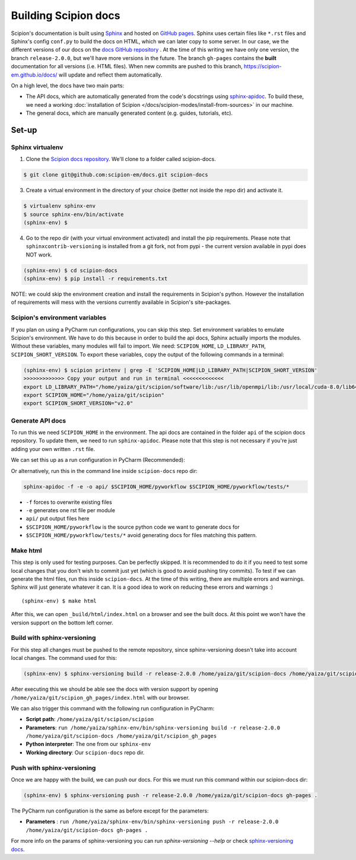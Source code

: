 
.. _buildging-scipion-docs:

=====================
Building Scipion docs
=====================

Scipion's documentation is built using `Sphinx <http://www.sphinx-doc.org>`_ and hosted on
`GitHub pages <https://pages.github.com/>`_. Sphinx uses certain files like ``*.rst`` files and Sphinx's config
``conf.py`` to build the docs on HTML, which we can later copy to some server. In our case, we the different versions
of our docs on the `docs GitHub repository <https://github.com/scipion-em/docs>`_ . At the time of this writing we have
only one version, the branch ``release-2.0.0``, but we'll have more versions in the future.
The branch ``gh-pages`` contains the **built**
documentation for all versions (i.e. HTML files). When new commits are pushed to this branch,
https://scipion-em.github.io/docs/ will update and reflect them automatically.

On a high level, the docs have two main parts:

* The API docs, which are automatically generated from the code's docstrings using `sphinx-apidoc <https://www.sphinx-doc.org/en/master/man/sphinx-apidoc.html>`_.
  To build these, we need a working :doc:`installation of Scipion </docs/scipion-modes/install-from-sources>` in our machine.
* The general docs, which are manually generated content (e.g. guides, tutorials, etc).

Set-up
======

Sphinx virtualenv
-----------------

1. Clone the `Scipion docs repository <https://github.com/scipion-em/docs>`_. We'll clone to a folder
   called scipion-docs.

.. code-block:: bash

    $ git clone git@github.com:scipion-em/docs.git scipion-docs

3. Create a virtual environment in the directory of your choice (better not inside the repo dir) and activate it.

.. code-block:: bash

    $ virtualenv sphinx-env
    $ source sphinx-env/bin/activate
    (sphinx-env) $

4. Go to the repo dir (with your virtual environment activated) and install the pip requirements. Please note that
   ``sphinxcontrib-versioning`` is installed from a git fork, not from pypi - the current version available in pypi does NOT work.

.. code-block:: bash

    (sphinx-env) $ cd scipion-docs
    (sphinx-env) $ pip install -r requirements.txt

NOTE: we could skip the environment creation and install the requirements in Scipion's python. However the installation of requirements will mess with the versions currently
available in Scipion's site-packages.

Scipion's environment variables
-------------------------------

If you plan on using a PyCharm run configurations, you can skip this step.
Set environment variables to emulate Scipion's environment. We have to do this because in order to build the api
docs, Sphinx actually imports the modules. Without these variables, many modules will fail to import. We need:
``SCIPION_HOME``, ``LD_LIBRARY_PATH``, ``SCIPION_SHORT_VERSION``. To export these variables, copy the output of the
following commands in a terminal:

.. code-block:: bash

    (sphinx-env) $ scipion printenv | grep -E 'SCIPION_HOME|LD_LIBRARY_PATH|SCIPION_SHORT_VERSION'
    >>>>>>>>>>>>> Copy your output and run in terminal <<<<<<<<<<<<<
    export LD_LIBRARY_PATH="/home/yaiza/git/scipion/software/lib:/usr/lib/openmpi/lib:/usr/local/cuda-8.0/lib64:/home/yaiza/git/scipion/software/em/xmipp/lib:/home/yaiza/git/scipion/software/lib:/usr/lib/openmpi/lib:/usr/local/cuda-8.0/lib64:/home/yaiza/git/scipion/software/em/xmipp/lib:/home/yaiza/git/scipion/software/lib:/usr/lib/openmpi/lib:/usr/local/cuda-8.0/lib64:/home/yaiza/git/scipion/software/em/xmipp/lib:/home/yaiza/git/scipion/software/lib:/usr/lib/openmpi/lib:/usr/local/cuda-8.0/lib64:/home/yaiza/git/scipion/software/em/xmipp/lib:"
    export SCIPION_HOME="/home/yaiza/git/scipion"
    export SCIPION_SHORT_VERSION="v2.0"


Generate API docs
-----------------

To run this we need ``SCIPION_HOME`` in the environment.
The api docs are contained in the folder ``api`` of the scipion docs repository. To update them, we need to run
``sphinx-apidoc``. Please note that this step is not necessary if you're just adding your own written ``.rst`` file.

We can set this up as a run configuration in PyCharm (Recommended):

.. image:: /docs/images/dev-tools/pycharm_apidoc_runconfig.png
   :alt: Scipion project manager


Or alternatively, run this in the command line inside ``scipion-docs`` repo dir:

.. code-block:: bash

    sphinx-apidoc -f -e -o api/ $SCIPION_HOME/pyworkflow $SCIPION_HOME/pyworkflow/tests/*

* ``-f`` forces to overwrite existing files
* ``-e`` generates one rst file per module
* ``api/`` put output files here
* ``$SCIPION_HOME/pyworkflow`` is the source python code we want to generate docs for
* ``$SCIPION_HOME/pyworkflow/tests/*`` avoid generating docs for files matching this pattern.


Make html
---------

This step is only used for testing purposes. Can be perfectly skipped. It is recommended to do it if you need to test some
local changes that you don't wish to commit just yet (which is good to avoid pushing tiny commits).
To test if we can generate the html files, run this inside ``scipion-docs``.
At the time of this writing, there are multiple errors and warnings. Sphinx will just generate whatever it can.
It is a good idea to work on reducing these errors and warnings :)

::

    (sphinx-env) $ make html

After this, we can open ``_build/html/index.html`` on a browser and see the built docs. At this point we won't have the
version support on the bottom left corner.


Build with sphinx-versioning
----------------------------

For this step all changes must be pushed to the remote repository, since sphinx-versioning doesn't take into account
local changes. The command used for this:

.. code-block:: bash

    (sphinx-env) $ sphinx-versioning build -r release-2.0.0 /home/yaiza/git/scipion-docs /home/yaiza/git/scipion_gh_pages

After executing this we should be able see the docs with version support by opening
``/home/yaiza/git/scipion_gh_pages/index.html`` with our browser.

We can also trigger this command with the following run configuration in PyCharm:

* **Script path**: ``/home/yaiza/git/scipion/scipion``
* **Parameters**: ``run /home/yaiza/sphinx-env/bin/sphinx-versioning build -r release-2.0.0 /home/yaiza/git/scipion-docs /home/yaiza/git/scipion_gh_pages``
* **Python interpreter**: The one from our ``sphinx-env``
* **Working directory**: Our ``scipion-docs`` repo dir.


.. image:: /docs/images/dev-tools/pycharm_sphinxversion_build.png
   :alt: PyCharm run config for sphinx-version build

Push with sphinx-versioning
---------------------------
Once we are happy with the build, we can push our docs. For this we must run this command within our scipion-docs dir:

.. code-block:: bash

    (sphinx-env) $ sphinx-versioning push -r release-2.0.0 /home/yaiza/git/scipion-docs gh-pages .

The PyCharm run configuration is the same as before except for the parameters:

* **Parameters** : ``run /home/yaiza/sphinx-env/bin/sphinx-versioning push -r release-2.0.0 /home/yaiza/git/scipion-docs gh-pages .``

.. image:: /docs/images/dev-tools/pycharm_sphinxversion_push.png
   :alt: PyCharm run config for sphinx-version push

For more info on the params of sphinx-versioning you can run `sphinx-versioning --help` or check `sphinx-versioning docs
<https://robpol86.github.io/sphinxcontrib-versioning/v2.2.1/tutorial.html>`_.
